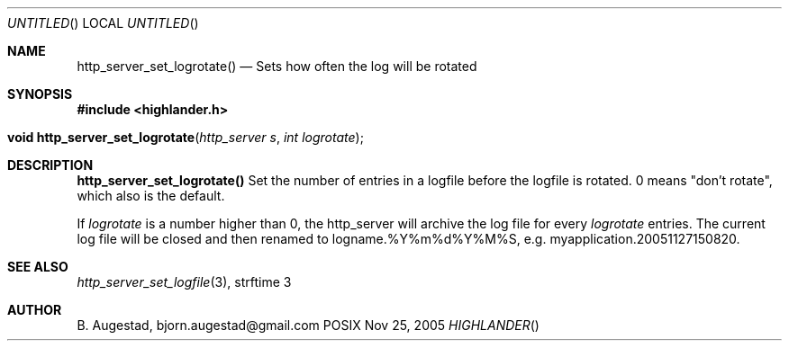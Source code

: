 .Dd Nov 25, 2005
.Os POSIX
.Dt HIGHLANDER
.Th http_server_set_logrotate 3
.Sh NAME
.Nm http_server_set_logrotate()
.Nd Sets how often the log will be rotated
.Sh SYNOPSIS
.Fd #include <highlander.h>
.Fo "void http_server_set_logrotate"
.Fa "http_server s"
.Fa "int logrotate"
.Fc
.Sh DESCRIPTION
.Nm
Set the number of entries in a logfile before the logfile is rotated.
0 means "don't rotate", which also is the default.
.Pp
If 
.Fa logrotate
is a number higher than 0, the http_server will archive the log file
for every
.Fa logrotate
entries. The current log file will be closed and then
renamed to logname.%Y%m%d%Y%M%S, e.g.  myapplication.20051127150820.
.Sh SEE ALSO
.Xr http_server_set_logfile 3 ,
strftime 3
.Sh AUTHOR
.An B. Augestad, bjorn.augestad@gmail.com
